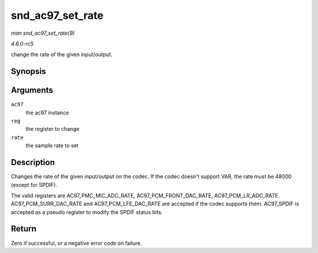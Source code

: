 .. -*- coding: utf-8; mode: rst -*-

.. _API-snd-ac97-set-rate:

=================
snd_ac97_set_rate
=================

*man snd_ac97_set_rate(9)*

*4.6.0-rc5*

change the rate of the given input/output.


Synopsis
========

.. c:function:: int snd_ac97_set_rate( struct snd_ac97 * ac97, int reg, unsigned int rate )

Arguments
=========

``ac97``
    the ac97 instance

``reg``
    the register to change

``rate``
    the sample rate to set


Description
===========

Changes the rate of the given input/output on the codec. If the codec
doesn't support VAR, the rate must be 48000 (except for SPDIF).

The valid registers are AC97_PMC_MIC_ADC_RATE,
AC97_PCM_FRONT_DAC_RATE, AC97_PCM_LR_ADC_RATE.
AC97_PCM_SURR_DAC_RATE and AC97_PCM_LFE_DAC_RATE are accepted if
the codec supports them. AC97_SPDIF is accepted as a pseudo register to
modify the SPDIF status bits.


Return
======

Zero if successful, or a negative error code on failure.


.. ------------------------------------------------------------------------------
.. This file was automatically converted from DocBook-XML with the dbxml
.. library (https://github.com/return42/sphkerneldoc). The origin XML comes
.. from the linux kernel, refer to:
..
.. * https://github.com/torvalds/linux/tree/master/Documentation/DocBook
.. ------------------------------------------------------------------------------
